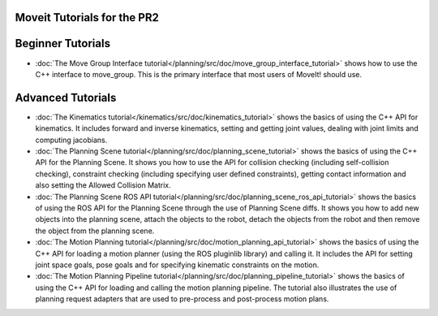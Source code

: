 Moveit Tutorials for the PR2
============================
Beginner Tutorials
==================
- :doc:`The Move Group Interface tutorial</planning/src/doc/move_group_interface_tutorial>` shows how to use the C++ interface to move_group. This is the primary interface that most users of MoveIt! should use.
Advanced Tutorials
==================
- :doc:`The Kinematics tutorial</kinematics/src/doc/kinematics_tutorial>` shows the basics of using the C++ API for kinematics. It includes forward and inverse kinematics, setting and getting joint values, dealing with joint limits and computing jacobians.
- :doc:`The Planning Scene tutorial</planning/src/doc/planning_scene_tutorial>` shows the basics of using the C++ API for the Planning Scene. It shows you how to use the API for collision checking (including self-collision checking), constraint checking (including specifying user defined constraints), getting contact information and also setting the Allowed Collision Matrix. 
- :doc:`The Planning Scene ROS API tutorial</planning/src/doc/planning_scene_ros_api_tutorial>` shows the basics of using the ROS API for the Planning Scene through the use of Planning Scene diffs. It shows you how to add new objects into the planning scene, attach the objects to the robot, detach the objects from the robot and then remove the object from the planning scene.
- :doc:`The Motion Planning tutorial</planning/src/doc/motion_planning_api_tutorial>` shows the basics of using the C++ API for loading a motion planner (using the ROS pluginlib library) and calling it. It includes the API for setting joint space goals, pose goals and for specifying kinematic constraints on the motion. 
- :doc:`The Motion Planning Pipeline tutorial</planning/src/doc/planning_pipeline_tutorial>` shows the basics of using the C++ API for loading and calling the motion planning pipeline. The tutorial also illustrates the use of planning request adapters that are used to pre-process and post-process motion plans. 
